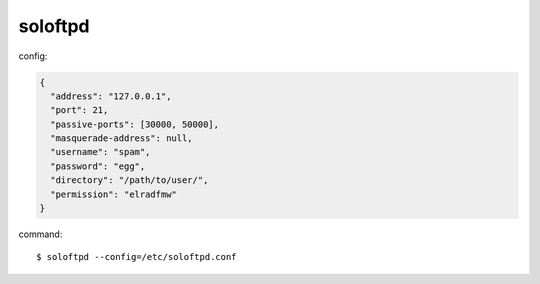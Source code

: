 ========
soloftpd
========

config:

.. code-block:: json

   {
     "address": "127.0.0.1",
     "port": 21,
     "passive-ports": [30000, 50000],
     "masquerade-address": null,
     "username": "spam",
     "password": "egg",
     "directory": "/path/to/user/",
     "permission": "elradfmw"
   }

command::

   $ soloftpd --config=/etc/soloftpd.conf
